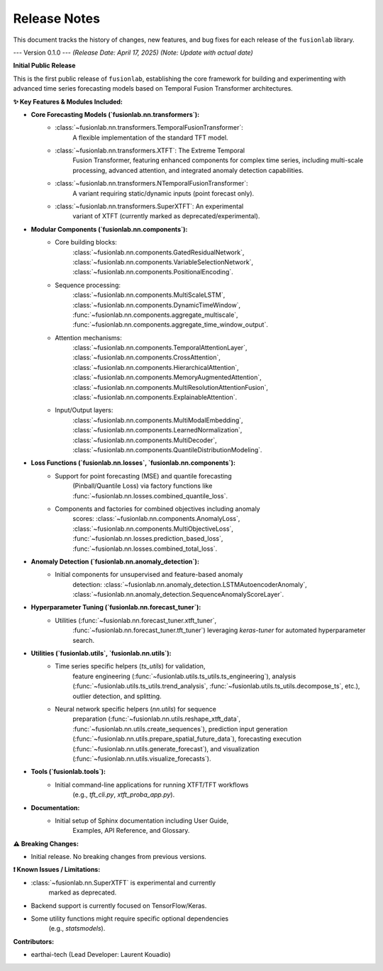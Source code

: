 .. _release_notes:

===============
Release Notes
===============

This document tracks the history of changes, new features, and bug
fixes for each release of the ``fusionlab`` library.

---
Version 0.1.0
---
*(Release Date: April 17, 2025)* *(Note: Update with actual date)*

**Initial Public Release**

This is the first public release of ``fusionlab``, establishing the
core framework for building and experimenting with advanced time
series forecasting models based on Temporal Fusion Transformer
architectures.

**✨ Key Features & Modules Included:**

* **Core Forecasting Models (`fusionlab.nn.transformers`):**
    * :class:`~fusionlab.nn.transformers.TemporalFusionTransformer`:
        A flexible implementation of the standard TFT model.
    * :class:`~fusionlab.nn.transformers.XTFT`: The Extreme Temporal
        Fusion Transformer, featuring enhanced components for complex
        time series, including multi-scale processing, advanced
        attention, and integrated anomaly detection capabilities.
    * :class:`~fusionlab.nn.transformers.NTemporalFusionTransformer`:
        A variant requiring static/dynamic inputs (point forecast only).
    * :class:`~fusionlab.nn.transformers.SuperXTFT`: An experimental
        variant of XTFT (currently marked as deprecated/experimental).

* **Modular Components (`fusionlab.nn.components`):**
    * Core building blocks:
        :class:`~fusionlab.nn.components.GatedResidualNetwork`,
        :class:`~fusionlab.nn.components.VariableSelectionNetwork`,
        :class:`~fusionlab.nn.components.PositionalEncoding`.
    * Sequence processing:
        :class:`~fusionlab.nn.components.MultiScaleLSTM`,
        :class:`~fusionlab.nn.components.DynamicTimeWindow`,
        :func:`~fusionlab.nn.components.aggregate_multiscale`,
        :func:`~fusionlab.nn.components.aggregate_time_window_output`.
    * Attention mechanisms:
        :class:`~fusionlab.nn.components.TemporalAttentionLayer`,
        :class:`~fusionlab.nn.components.CrossAttention`,
        :class:`~fusionlab.nn.components.HierarchicalAttention`,
        :class:`~fusionlab.nn.components.MemoryAugmentedAttention`,
        :class:`~fusionlab.nn.components.MultiResolutionAttentionFusion`,
        :class:`~fusionlab.nn.components.ExplainableAttention`.
    * Input/Output layers:
        :class:`~fusionlab.nn.components.MultiModalEmbedding`,
        :class:`~fusionlab.nn.components.LearnedNormalization`,
        :class:`~fusionlab.nn.components.MultiDecoder`,
        :class:`~fusionlab.nn.components.QuantileDistributionModeling`.

* **Loss Functions (`fusionlab.nn.losses`, `fusionlab.nn.components`):**
    * Support for point forecasting (MSE) and quantile forecasting
        (Pinball/Quantile Loss) via factory functions like
        :func:`~fusionlab.nn.losses.combined_quantile_loss`.
    * Components and factories for combined objectives including anomaly
        scores: :class:`~fusionlab.nn.components.AnomalyLoss`,
        :class:`~fusionlab.nn.components.MultiObjectiveLoss`,
        :func:`~fusionlab.nn.losses.prediction_based_loss`,
        :func:`~fusionlab.nn.losses.combined_total_loss`.

* **Anomaly Detection (`fusionlab.nn.anomaly_detection`):**
    * Initial components for unsupervised and feature-based anomaly
        detection:
        :class:`~fusionlab.nn.anomaly_detection.LSTMAutoencoderAnomaly`,
        :class:`~fusionlab.nn.anomaly_detection.SequenceAnomalyScoreLayer`.

* **Hyperparameter Tuning (`fusionlab.nn.forecast_tuner`):**
    * Utilities (:func:`~fusionlab.nn.forecast_tuner.xtft_tuner`,
        :func:`~fusionlab.nn.forecast_tuner.tft_tuner`) leveraging
        `keras-tuner` for automated hyperparameter search.

* **Utilities (`fusionlab.utils`, `fusionlab.nn.utils`):**
    * Time series specific helpers (`ts_utils`) for validation,
        feature engineering (:func:`~fusionlab.utils.ts_utils.ts_engineering`),
        analysis (:func:`~fusionlab.utils.ts_utils.trend_analysis`,
        :func:`~fusionlab.utils.ts_utils.decompose_ts`, etc.), outlier
        detection, and splitting.
    * Neural network specific helpers (`nn.utils`) for sequence
        preparation (:func:`~fusionlab.nn.utils.reshape_xtft_data`,
        :func:`~fusionlab.nn.utils.create_sequences`), prediction input
        generation (:func:`~fusionlab.nn.utils.prepare_spatial_future_data`),
        forecasting execution (:func:`~fusionlab.nn.utils.generate_forecast`),
        and visualization (:func:`~fusionlab.nn.utils.visualize_forecasts`).

* **Tools (`fusionlab.tools`):**
    * Initial command-line applications for running XTFT/TFT workflows
        (e.g., `tft_cli.py`, `xtft_proba_app.py`).

* **Documentation:**
    * Initial setup of Sphinx documentation including User Guide,
        Examples, API Reference, and Glossary.

**⚠️ Breaking Changes:**

* Initial release. No breaking changes from previous versions.

**❗ Known Issues / Limitations:**

* :class:`~fusionlab.nn.SuperXTFT` is experimental and currently
    marked as deprecated.
* Backend support is currently focused on TensorFlow/Keras.
* Some utility functions might require specific optional dependencies
    (e.g., `statsmodels`).

**Contributors:**

* earthai-tech (Lead Developer: Laurent Kouadio)

